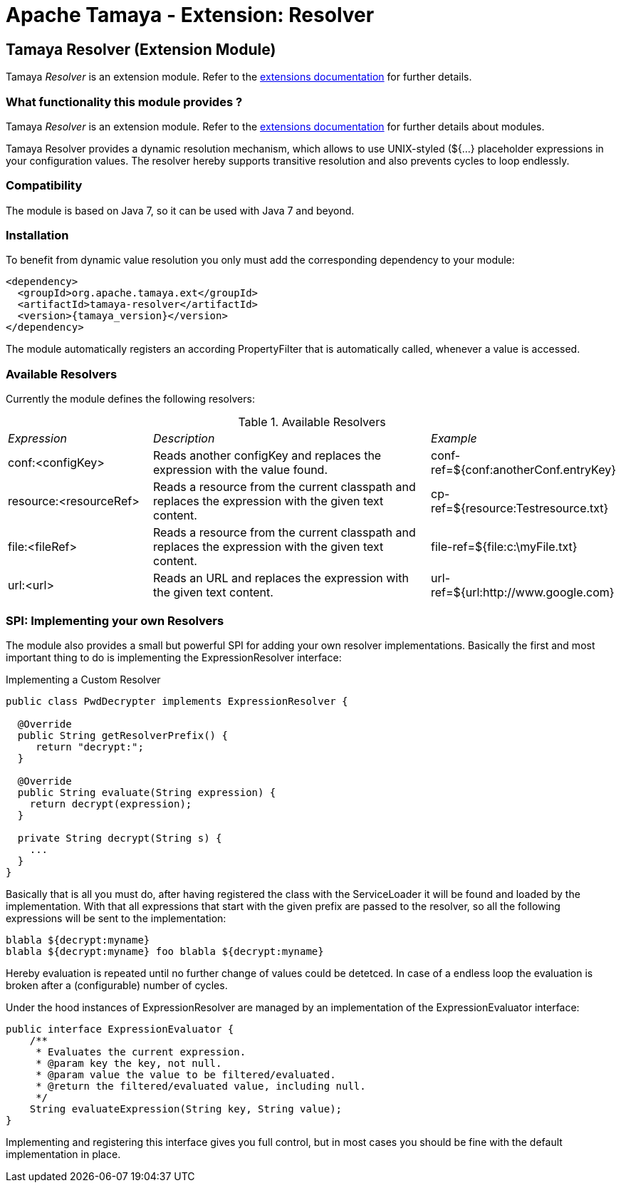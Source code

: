 :jbake-type: page
:jbake-status: published

= Apache Tamaya - Extension: Resolver

[[Resolver]]
== Tamaya Resolver (Extension Module)

Tamaya _Resolver_ is an extension module. Refer to the link:../extensions.html[extensions documentation] for further details.


=== What functionality this module provides ?

Tamaya _Resolver_ is an extension module. Refer to the link:../extensions.html[extensions documentation]
for further details about modules.

Tamaya Resolver provides a dynamic resolution mechanism, which allows to use UNIX-styled (+${...}+ placeholder
expressions in your configuration values. The resolver hereby supports transitive resolution and also prevents
cycles to loop endlessly.


=== Compatibility

The module is based on Java 7, so it can be used with Java 7 and beyond.


=== Installation

To benefit from dynamic value resolution you only must add the corresponding dependency to your module:

[source, xml, subs="verbatim,attributes"]
-----------------------------------------------
<dependency>
  <groupId>org.apache.tamaya.ext</groupId>
  <artifactId>tamaya-resolver</artifactId>
  <version>{tamaya_version}</version>
</dependency>
-----------------------------------------------

The module automatically registers an according +PropertyFilter+ that is automatically called, whenever a value
is accessed.


=== Available Resolvers

Currently the module defines the following resolvers:

.Available Resolvers
[cols="<.1,<.2,<.1"]
|=======
| _Expression_
| _Description_
| _Example_

| +conf:<configKey>+
| Reads another configKey and replaces the expression with the value found.
| conf-ref=${conf:anotherConf.entryKey}

| +resource:<resourceRef>+
| Reads a resource from the current classpath and replaces the expression with the given text content.
| cp-ref=${resource:Testresource.txt}

| +file:<fileRef>+
| Reads a resource from the current classpath and replaces the expression with the given text content.
| file-ref=${file:c:\myFile.txt}

|+url:<url>+
|Reads an URL and replaces the expression with the given text content.
| url-ref=${url:http://www.google.com}

|=======


=== SPI: Implementing your own Resolvers

The module also provides a small but powerful SPI for adding your own resolver implementations. Basically the
first and most important thing to do is implementing the +ExpressionResolver+ interface:

.Implementing a Custom Resolver
[source, java]
-----------------------------------------------
public class PwdDecrypter implements ExpressionResolver {

  @Override
  public String getResolverPrefix() {
     return "decrypt:";
  }

  @Override
  public String evaluate(String expression) {
    return decrypt(expression);
  }

  private String decrypt(String s) {
    ...
  }
}
-----------------------------------------------

Basically that is all you must do, after having registered the class with the +ServiceLoader+ it will be found
and loaded by the implementation. With that all expressions that start with the given prefix are passed to the
resolver, so all the following expressions will be sent to the implementation:

[source,listing]
-----------------------------------------------
blabla ${decrypt:myname}
blabla ${decrypt:myname} foo blabla ${decrypt:myname}
-----------------------------------------------

Hereby evaluation is repeated until no further change of values could be detetced. In case of a endless loop
the evaluation is broken after a (configurable) number of cycles.


Under the hood instances of +ExpressionResolver+ are managed by an implementation of the +ExpressionEvaluator+
interface:

[source, java]
-----------------------------------------------
public interface ExpressionEvaluator {
    /**
     * Evaluates the current expression.
     * @param key the key, not null.
     * @param value the value to be filtered/evaluated.
     * @return the filtered/evaluated value, including null.
     */
    String evaluateExpression(String key, String value);
}
-----------------------------------------------

Implementing and registering this interface gives you full control, but in most cases you should be fine with
the default implementation in place.
